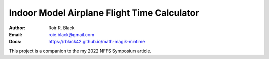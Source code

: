 Indoor Model Airplane Flight Time Calculator
############################################
:Author: Roir R. Black
:Email: roie.black@gmail.com
:Docs: https://rblack42.github.io/math-magik-mmtime

This project is a companion to the my 2022 NFFS Symposium article.
